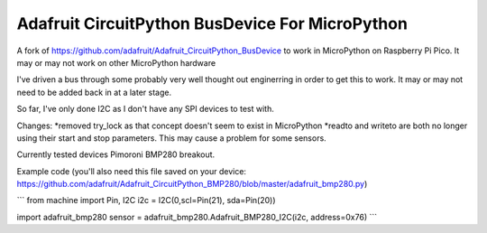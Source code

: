 Adafruit CircuitPython BusDevice For MicroPython
================================

A fork of https://github.com/adafruit/Adafruit_CircuitPython_BusDevice to work in MicroPython on Raspberry Pi Pico. It may or may not work on other MicroPython hardware

I've driven a bus through some probably very well thought out enginerring in order to get this to work. It may or may not need to be added back in at a later stage.

So far, I've only done I2C as I don't have any SPI devices to test with.

Changes:
*removed try_lock as that concept doesn't seem to exist in MicroPython
*readto and writeto are both no longer using their start and stop parameters. This may cause a problem for some sensors.

Currently tested devices
Pimoroni BMP280 breakout.

Example code (you'll also need this file saved on your device: https://github.com/adafruit/Adafruit_CircuitPython_BMP280/blob/master/adafruit_bmp280.py)

```
from machine import Pin, I2C
i2c = I2C(0,scl=Pin(21), sda=Pin(20))

import adafruit_bmp280
sensor = adafruit_bmp280.Adafruit_BMP280_I2C(i2c, address=0x76)
```
